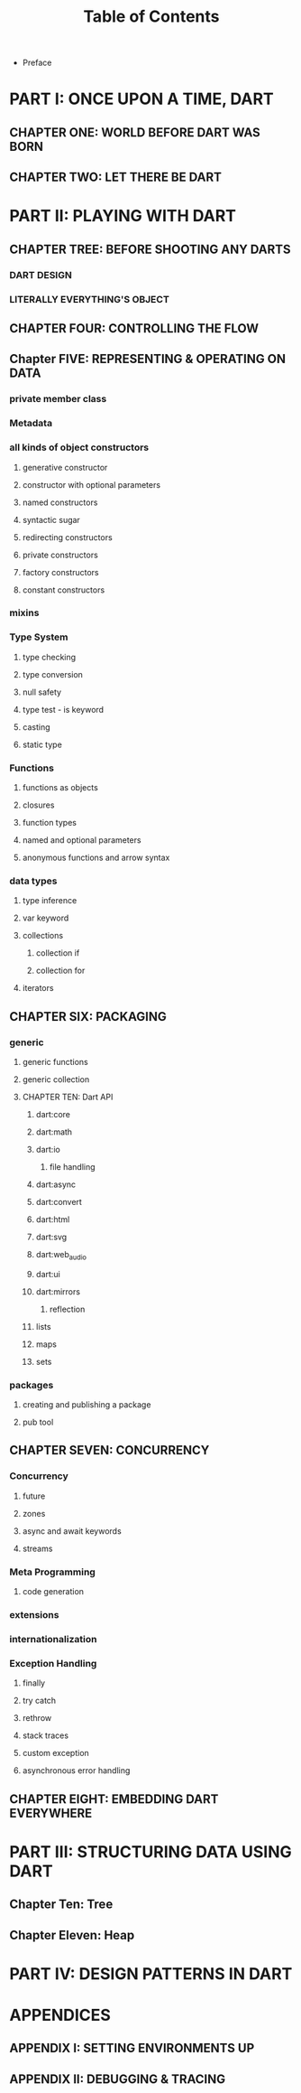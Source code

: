 #+startup: overview
#+title: Table of Contents

+ Preface
# whose this book is for?
# someone who has a base understanding of programming concepts

* PART I: ONCE UPON A TIME, DART
** CHAPTER ONE: WORLD BEFORE DART WAS BORN
# what problems were in the technology before dart
# no naming dart in this chapter
# dart comes to answer JavaScript's shortcomings

** CHAPTER TWO: LET THERE BE DART
# why someone ends up with dart
# a little bit of history
# Dart wants to target everything
# dart first want to target web but now everything
# dart design principles
# how dart executes a program
# overview of the whole Dart language
# aot compiler vs jit compiler
# dart cons and pros
# dart future
# dart is known by flutter framework
# what sb should want to end up with dart? dart answer to what questions
# how dart render gui and use native API

* PART II: PLAYING WITH DART
** CHAPTER TREE: BEFORE SHOOTING ANY DARTS
# in this chapter overview of dart programming language will be told.
# how dart desiged and why it is desiged this way. these explanations will
# be told to a person who has a enough understanding of object oriented
# programming and programming concepts overall. there shouldn't be any
# syntax here. just naming concepts names and if possible their cards from
# other books or notes. just saying concepts. for example we will tell about
# grammar is C like and everything is object even functions and null even
# premitive data types. we will tell about referenceing and variables and
# how dart store data and strings and numbers and how it operates on them.
# how dart type safety works and how type conversion works in dart.
# after explaining fundamentals
# we go to flow control and will tell flow control statements.
# in this chapter we tell fundamentals and in the next chapters we try
# to expand these concepts further more.
# why dart desiged this way
# what trade offs considered in dart
# syntactic sugars
# type safety
# type insurance?
# object oriented design of dart
# functional programming in dart
# dart's grammar is C like
# comments
# a little bit survey about grammar and syntax sugar
*** DART DESIGN
*** LITERALLY EVERYTHING'S OBJECT
# everything is object in dart even functions


** CHAPTER FOUR: CONTROLLING THE FLOW
# Statements & Expressions
# controlling the flow
# conditionals
# if else
# loops
# for loop
# while loop
# do while loop
# for in loop
# switch statement
# break and continue
# functions
# classes

** Chapter FIVE: REPRESENTING & OPERATING ON DATA
# everything is an object
# classes
# creating objects
# default constructor
# inheritance
# extends keyword
# super keyword
# polymorphism
# static polymorphism
# dynamic polymorphism
# encapsulation
# abstract classes and methods
# interfaces
# callable classes
# accessors
# getters and setters
# noSuchMethod
# constant objects and fields
# metaclass
# finals
# identity and equality
# defining variables
# constants & finals?
# var
# operators
# operators precedence
# spread operator
# collection, lists, etc

*** private member class
*** Metadata
*** all kinds of object constructors
**** generative constructor
**** constructor with optional parameters
**** named constructors
**** syntactic sugar
**** redirecting constructors
**** private constructors
**** factory constructors
**** constant constructors
*** mixins
*** Type System
**** type checking
**** type conversion
**** null safety
**** type test - is keyword
**** casting
**** static type
*** Functions
**** functions as objects
**** closures
**** function types
**** named and optional parameters
**** anonymous functions and arrow syntax
*** data types
**** type inference
**** var keyword
**** collections
***** collection if
***** collection for
**** iterators

** CHAPTER SIX: PACKAGING
*** generic
**** generic functions
**** generic collection
**** CHAPTER TEN: Dart API
***** dart:core
***** dart:math
***** dart:io
****** file handling
***** dart:async
***** dart:convert
***** dart:html
***** dart:svg
***** dart:web_audio
***** dart:ui
***** dart:mirrors
****** reflection
***** lists
***** maps
***** sets

*** packages
**** creating and publishing a package
**** pub tool

** CHAPTER SEVEN: CONCURRENCY
*** Concurrency
**** future
**** zones
**** async and await keywords
**** streams
*** Meta Programming
**** code generation
*** extensions
*** internationalization
*** Exception Handling
**** finally
**** try catch
**** rethrow
**** stack traces
**** custom exception
**** asynchronous error handling

** CHAPTER EIGHT: EMBEDDING DART EVERYWHERE
# dart and HTML
# calling dart from JavaScript
# dart and JavaScript inter operation

* PART III: STRUCTURING DATA USING DART
** Chapter Ten: Tree
** Chapter Eleven: Heap

* PART IV: DESIGN PATTERNS IN DART
* APPENDICES
** APPENDIX I: SETTING ENVIRONMENTS UP
# setting up multiple IDEs

** APPENDIX II: DEBUGGING & TRACING
# how to debug
# how to trace
